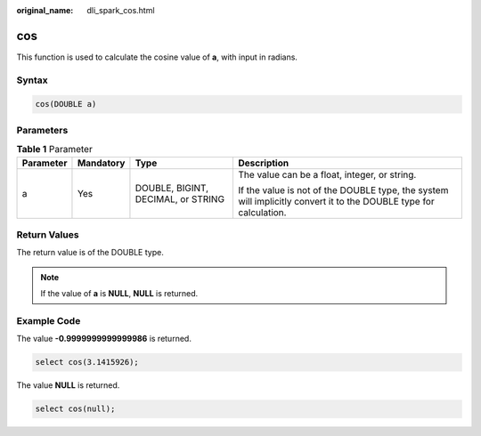 :original_name: dli_spark_cos.html

.. _dli_spark_cos:

cos
===

This function is used to calculate the cosine value of **a**, with input in radians.

Syntax
------

.. code-block::

   cos(DOUBLE a)

Parameters
----------

.. table:: **Table 1** Parameter

   +-----------------+-----------------+------------------------------------+-------------------------------------------------------------------------------------------------------------------+
   | Parameter       | Mandatory       | Type                               | Description                                                                                                       |
   +=================+=================+====================================+===================================================================================================================+
   | a               | Yes             | DOUBLE, BIGINT, DECIMAL, or STRING | The value can be a float, integer, or string.                                                                     |
   |                 |                 |                                    |                                                                                                                   |
   |                 |                 |                                    | If the value is not of the DOUBLE type, the system will implicitly convert it to the DOUBLE type for calculation. |
   +-----------------+-----------------+------------------------------------+-------------------------------------------------------------------------------------------------------------------+

Return Values
-------------

The return value is of the DOUBLE type.

.. note::

   If the value of **a** is **NULL**, **NULL** is returned.

Example Code
------------

The value **-0.9999999999999986** is returned.

.. code-block::

   select cos(3.1415926);

The value **NULL** is returned.

.. code-block::

   select cos(null);
